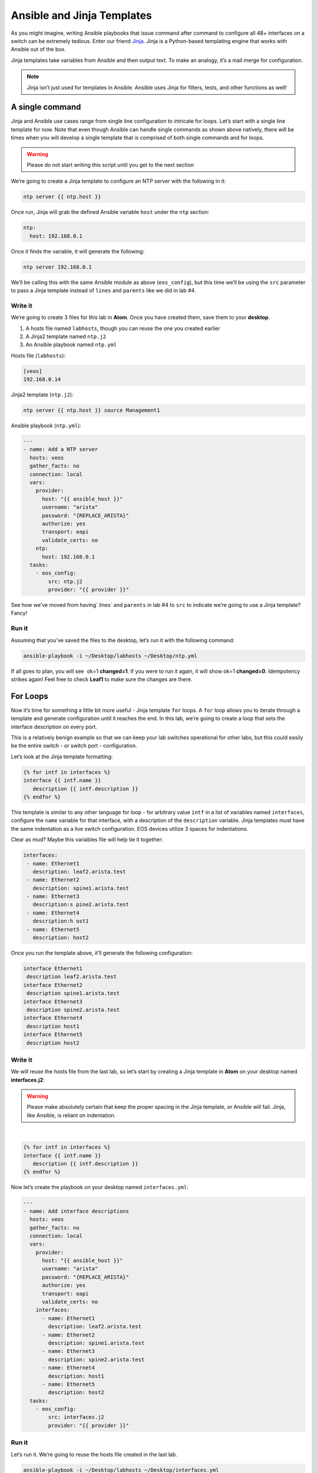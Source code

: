 Ansible and Jinja Templates
===========================

As you might imagine, writing Ansible playbooks that issue command after
command to configure all 48+ interfaces on a switch can be extremely
tedious. Enter our
friend \ `Jinja <https://www.google.com/url?q=http://jinja.pocoo.org/&sa=D&ust=1523980190010000>`__\ .
Jinja is a Python-based templating engine that works with Ansible out of
the box.

Jinja templates take variables from Ansible and then output text. To
make an analogy, it’s a mail merge for configuration.

.. note:: Jinja isn’t just used for templates in Ansible. Ansible uses Jinja for filters, tests, and other functions as well!

A single command
----------------

Jinja and Ansible use cases range from single line configuration to
intricate for loops. Let’s start with a single line template for now.
Note that even though Ansible can handle single commands as shown above
natively, there will be times when you will develop a single template
that is comprised of both single commands and for loops.

.. warning:: Please do not start writing this script until you get to the
             next section

We’re going to create a Jinja template to configure an NTP server with
the following in it:

.. code-block:: html

    ntp server {{ ntp.host }}

Once run, Jinja will grab the defined Ansible variable ``host`` under
the ``ntp`` section:

.. code-block:: yaml

    ntp:
      host: 192.168.0.1

Once it finds the variable, it will generate the following:

.. code-block:: html

    ntp server 192.168.0.1

We’ll be calling this with the same Ansible module as above
(``eos_config``), but this time we’ll be using the ``src`` parameter to pass a
Jinja template instead of ``lines`` and ``parents`` like we did in lab #4.

Write it
~~~~~~~~

We’re going to create 3 files for this lab in **Atom**. Once you have created
them, save them to your **desktop**.

#. A hosts file named ``labhosts``, though you can reuse the one you created
   earlier
#. A Jinja2 template named ``ntp.j2``
#. An Ansible playbook named ``ntp.yml``

Hosts file (``labhosts``):

.. code-block:: html

    [veos]
    192.168.0.14

Jinja2 template (``ntp.j2``):

.. code-block:: html

    ntp server {{ ntp.host }} source Management1

Ansible playbook (``ntp.yml``):

.. code-block:: yaml

    ---
    - name: Add a NTP server
      hosts: veos
      gather_facts: no
      connection: local
      vars:
        provider:
          host: "{{ ansible_host }}"
          username: "arista"
          password: "{REPLACE_ARISTA}"
          authorize: yes
          transport: eapi
          validate_certs: no
        ntp:
          host: 192.168.0.1
      tasks:
        - eos_config:
            src: ntp.j2
            provider: "{{ provider }}"


See how we’ve moved from having` `lines`` and ``parents`` in lab #4 to ``src`` to
indicate we’re going to use a Jinja template? Fancy!

Run it
~~~~~~

Assuming that you’ve saved the files to the desktop, let’s run it with
the following command:

.. code-block:: html

    ansible-playbook -i ~/Desktop/labhosts ~/Desktop/ntp.yml

If all goes to plan, you will see  ok=1 **changed=1**. If you were to run it
again, it will show ok=1 **changed=0**. Idempotency strikes again! Feel free
to check **Leaf1** to make sure the changes are there.

.. image:: images/ansible_and_jinja_templates_1.png
   :align: center

For Loops
---------

Now it’s time for something a little bit more useful - Jinja
template ``for`` loops. A ``for`` loop allows you to iterate through a template
and generate configuration until it reaches the end. In this lab, we’re
going to create a loop that sets the interface description on every
port.

This is a relatively benign example so that we can keep your lab
switches operational for other labs, but this could easily be the entire
switch - or switch port - configuration.

Let’s look at the Jinja template formatting:

.. code-block:: jinja

    {% for intf in interfaces %}
    interface {{ intf.name }}
       description {{ intf.description }}
    {% endfor %}

This template is similar to any other language for loop - for arbitrary
value ``intf`` in a list of variables named ``interfaces``, configure
the ``name`` variable for that interface, with a description of
the ``description`` variable.  Jinja templates must have the same 
indentation as a live switch configuration.  EOS devices utilize
3 spaces for indentations.

Clear as mud? Maybe this variables file will help tie it together:

.. code-block:: yaml

    interfaces:
     - name: Ethernet1
       description: leaf2.arista.test
     - name: Ethernet2
       description: spine1.arista.test
     - name: Ethernet3
       description:s pine2.arista.test
     - name: Ethernet4
       description:h ost1
     - name: Ethernet5
       description: host2

Once you run the template above, it’ll generate the following
configuration:

.. code-block:: html

    interface Ethernet1
     description leaf2.arista.test
    interface Ethernet2
     description spine1.arista.test
    interface Ethernet3
     description spine2.arista.test
    interface Ethernet4
     description host1
    interface Ethernet5
     description host2

Write it
~~~~~~~~

We will reuse the hosts file from the last lab, so let’s start by
creating a Jinja template in **Atom** on your desktop named **interfaces.j2**:

.. warning:: Please make absolutely certain that keep the proper spacing in the Jinja template, or Ansible will fail. 
             Jinja, like Ansible, is reliant on indentation.

|

.. code-block:: jinja

    {% for intf in interfaces %}
    interface {{ intf.name }}
       description {{ intf.description }}
    {% endfor %}

Now let’s create the playbook on your desktop named ``interfaces.yml``:

.. code-block:: yaml

    ---
    - name: Add interface descriptions
      hosts: veos
      gather_facts: no
      connection: local
      vars:
        provider:
          host: "{{ ansible_host }}"
          username: "arista"
          password: "{REPLACE_ARISTA}"
          authorize: yes
          transport: eapi
          validate_certs: no
        interfaces:
          - name: Ethernet1
            description: leaf2.arista.test
          - name: Ethernet2
            description: spine1.arista.test
          - name: Ethernet3
            description: spine2.arista.test
          - name: Ethernet4
            description: host1
          - name: Ethernet5
            description: host2
      tasks:
        - eos_config:
            src: interfaces.j2
            provider: "{{ provider }}"

Run it
~~~~~~

Let’s run it. We’re going to reuse the hosts file created in the last
lab.

.. code-block:: bash

    ansible-playbook -i ~/Desktop/labhosts ~/Desktop/interfaces.yml

You should see  ok=1 **changed=1**. If you were to run it again, it will
show ok=1 changed=0.

Log into Leaf1 (192.168.0.14) and run ``show interface status`` to see the
interface names.

Bonus
-----

Modify the **For Loops** lab to add the interface name to the interface
description.
